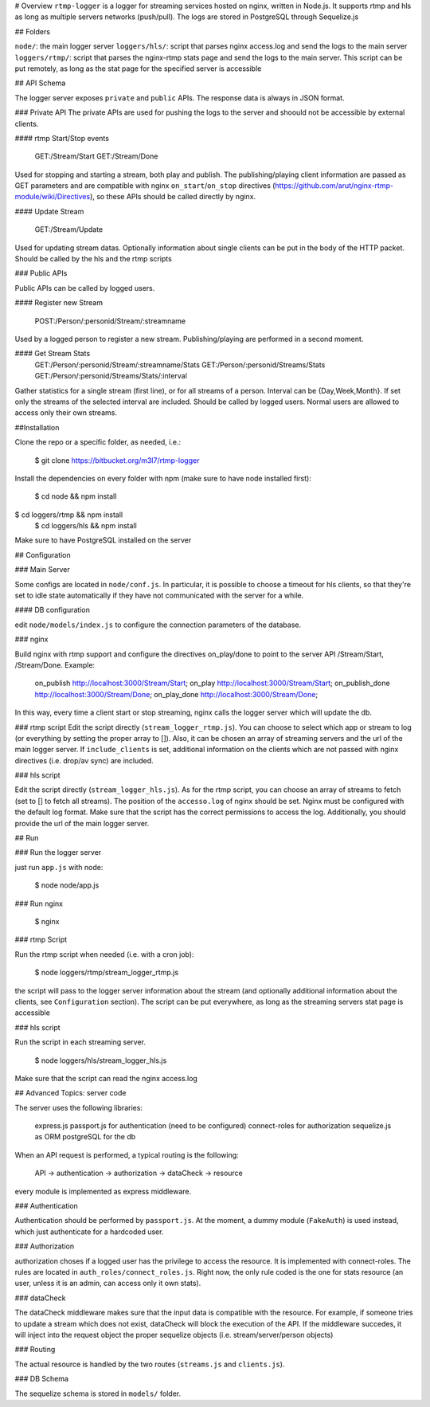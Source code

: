# Overview
``rtmp-logger`` is a logger for streaming services hosted on nginx, written in Node.js.
It supports rtmp and hls as long as multiple servers networks (push/pull).
The logs are stored in PostgreSQL through Sequelize.js

## Folders

``node/``: the main logger server
``loggers/hls/``: script that parses nginx access.log and send the logs to the main server
``loggers/rtmp/``: script that parses the nginx-rtmp stats page and send the logs to the main server. This script can be put remotely, as long as the stat page for the specified server is accessible

## API Schema

The logger server exposes ``private`` and ``public`` APIs.
The response data is always in JSON format.

### Private API
The private APIs are used for pushing the logs to the server and shoould not be accessible by external clients.

#### rtmp Start/Stop events

    GET:/Stream/Start
    GET:/Stream/Done
    
Used for stopping and starting a stream, both play and publish. The publishing/playing client information are passed as GET parameters and are compatible with nginx ``on_start``/``on_stop`` directives (https://github.com/arut/nginx-rtmp-module/wiki/Directives), so these APIs should be called directly by nginx.

#### Update Stream

    GET:/Stream/Update
    
Used for updating stream datas. Optionally information about single clients can be put in the body of the HTTP packet. Should be called by the hls and the rtmp scripts

### Public APIs

Public APIs can be called by logged users.

#### Register new Stream

    POST:/Person/:personid/Stream/:streamname
    
Used by a logged person to register a new stream. Publishing/playing are performed in a second moment.

#### Get Stream Stats
    GET:/Person/:personid/Stream/:streamname/Stats
    GET:/Person/:personid/Streams/Stats
    GET:/Person/:personid/Streams/Stats/:interval
    
Gather statistics for a single stream (first line), or for all streams of a person. 
Interval can be {Day,Week,Month}. If set only the streams of the selected interval are included.
Should be called by logged users. Normal users are allowed to access only their own streams.

    


##Installation

Clone the repo or a specific folder, as needed, i.e.:

    $ git clone https://bitbucket.org/m3l7/rtmp-logger
    
Install the dependencies on every folder with npm (make sure to have node installed first):

    $ cd node && npm install
$ cd loggers/rtmp && npm install
    $ cd loggers/hls && npm install
    
Make sure to have PostgreSQL installed on the server

## Configuration

### Main Server

Some configs are located in ``node/conf.js``. In particular, it is possible to choose a timeout for hls clients, so that they're set to idle state automatically if they have not communicated with the server for a while.

#### DB configuration

edit ``node/models/index.js`` to configure the connection parameters of the database.

### nginx

Build nginx with rtmp support and configure the directives on_play/done to point to the server API /Stream/Start, /Stream/Done. Example:

    on_publish http://localhost:3000/Stream/Start;
    on_play http://localhost:3000/Stream/Start;
    on_publish_done http://localhost:3000/Stream/Done;
    on_play_done http://localhost:3000/Stream/Done;

In this way, every time a client start or stop streaming, nginx calls the logger server which will update the db.

### rtmp script
Edit the script directly (``stream_logger_rtmp.js``). You can choose to select which app or stream to log (or everything by setting the proper array to []).
Also, it can be chosen an array of streaming servers and the url of the main logger server.
If ``include_clients`` is set, additional information on the clients which are not passed with nginx directives (i.e. drop/av sync) are included.

### hls script

Edit the script directly (``stream_logger_hls.js``). As for the rtmp script, you can choose an array of streams to fetch (set to [] to fetch all streams).
The position of the ``accesso.log`` of nginx should be set. Nginx must be configured with the default log format. Make sure that the script has the correct permissions to access the log.
Additionally, you should provide the url  of the main logger server.



## Run

### Run the logger server

just run ``app.js`` with node:

    $ node node/app.js
    
### Run nginx

    $ nginx

### rtmp Script

Run the rtmp script when needed (i.e. with a cron job):

    $ node loggers/rtmp/stream_logger_rtmp.js
    
the script will pass to the logger server information about the stream (and optionally additional information about the clients, see ``Configuration`` section).
The script can be put everywhere, as long as the streaming servers stat page is accessible

### hls script

Run the script in each streaming server.

    $ node loggers/hls/stream_logger_hls.js
    
Make sure that the script can read the nginx access.log

## Advanced Topics: server code

The server uses the following libraries:

    express.js
    passport.js for authentication (need to be configured)
    connect-roles for authorization
    sequelize.js as ORM
    postgreSQL for the db
    
When an API request is performed, a typical routing is the following:

    API -> authentication -> authorization -> dataCheck -> resource
    
every module is implemented as express middleware.

### Authentication

Authentication should be performed by ``passport.js``. At the moment, a dummy module (``FakeAuth``) is used instead, which just authenticate for a hardcoded user.

### Authorization

authorization choses if a logged user has the privilege to access the resource. It is implemented with connect-roles.
The rules are located in ``auth_roles/connect_roles.js``. Right now, the only rule coded is the one for stats resource (an user, unless it is an admin, can access only it own stats).

### dataCheck

The dataCheck middleware makes sure that the input data is compatible with the resource.
For example, if someone tries to update a stream which does not exist, dataCheck will block the execution of the API.
If the middleware succedes, it will inject into the request object the proper sequelize objects (i.e. stream/server/person objects)

### Routing

The actual resource is handled by the two routes (``streams.js`` and ``clients.js``).

### DB Schema

The sequelize schema is stored in ``models/`` folder.